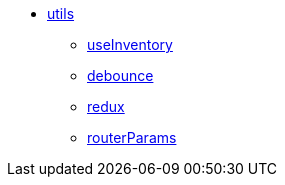 * xref:utils:index.adoc[utils]
** xref:utils:useInventory.adoc[useInventory]
** xref:utils:debounce.adoc[debounce]
** xref:utils:redux.adoc[redux]
** xref:utils:routerParams.adoc[routerParams]
